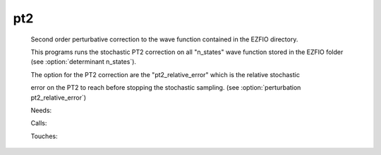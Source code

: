 .. _pt2: 
 
.. program:: pt2 
 
=== 
pt2 
=== 
 
 
 
 
 Second order perturbative correction to the wave function contained in the EZFIO directory. 
  
 This programs runs the stochastic PT2 correction on all "n_states" wave function stored in the EZFIO folder (see :option:`determinant n_states`). 
  
 The option for the PT2 correction are the "pt2_relative_error" which is the relative stochastic 
  
 error on the PT2 to reach before stopping the stochastic sampling. (see :option:`perturbation pt2_relative_error`) 
 
 Needs: 
 
 .. hlist:: 
    :columns: 3 
 
    * :c:data:`is_zmq_slave` 
    * :c:data:`mo_two_e_integrals_in_map` 
    * :c:data:`psi_energy` 
    * :c:data:`threshold_generators` 
    * :c:data:`read_wf` 
 
 Calls: 
 
 .. hlist:: 
    :columns: 3 
 
    * :c:func:`run` 
    * :c:func:`run_slave_cipsi` 
 
 Touches: 
 
 .. hlist:: 
    :columns: 3 
 
    * :c:data:`fock_matrix_ao_alpha` 
    * :c:data:`fock_matrix_ao_alpha` 
    * :c:data:`mo_coef` 
    * :c:data:`distributed_davidson` 
    * :c:data:`level_shift` 
    * :c:data:`mo_coef` 
    * :c:data:`pt2_e0_denominator` 
    * :c:data:`pt2_stoch_istate` 
    * :c:data:`read_wf` 
    * :c:data:`state_average_weight` 
    * :c:data:`threshold_generators` 

